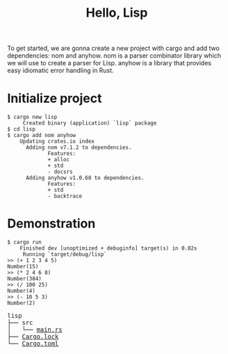 #+TITLE: Hello, Lisp

To get started, we are gonna create a new project with cargo and add two
dependencies: nom and anyhow. nom is a parser combinator library which
we will use to create a parser for Lisp. anyhow is a library that provides
easy idiomatic error handling in Rust.

* Initialize project

#+BEGIN_SRC shell
$ cargo new lisp
     Created binary (application) `lisp` package
$ cd lisp
$ cargo add nom anyhow
    Updating crates.io index
      Adding nom v7.1.2 to dependencies.
             Features:
             + alloc
             + std
             - docsrs
      Adding anyhow v1.0.68 to dependencies.
             Features:
             + std
             - backtrace
#+END_SRC

* Demonstration

#+BEGIN_SRC shell
$ cargo run
    Finished dev [unoptimized + debuginfo] target(s) in 0.02s
     Running `target/debug/lisp`
>> (+ 1 2 3 4 5)
Number(15)
>> (* 2 4 6 8)
Number(384)
>> (/ 100 25)
Number(4)
>> (- 10 5 3)
Number(2)
#+END_SRC

#+BEGIN_EXPORT html
<pre>
lisp
├── src
│   └── <a href="./lisp/src/main.rs">main.rs</a>
├── <a href="./lisp/Cargo.lock">Cargo.lock</a>
└── <a href="./lisp/Cargo.toml">Cargo.toml</a>
</pre>
#+END_EXPORT
